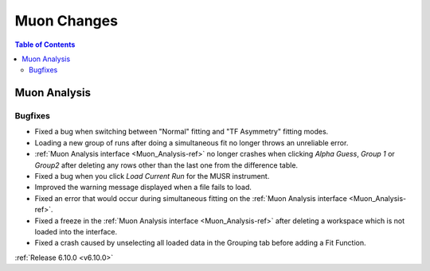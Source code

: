 ============
Muon Changes
============

.. contents:: Table of Contents
   :local:


Muon Analysis
-------------

Bugfixes
############

- Fixed a bug when switching between "Normal" fitting and "TF Asymmetry" fitting modes.
- Loading a new group of runs after doing a simultaneous fit no longer throws an unreliable error.
- :ref:`Muon Analysis interface <Muon_Analysis-ref>` no longer crashes when clicking `Alpha Guess`, `Group 1` or `Group2` after deleting any rows other than the last one from the difference table.
- Fixed a bug when you click `Load Current Run` for the MUSR instrument.
- Improved the warning message displayed when a file fails to load.
- Fixed an error that would occur during simultaneous fitting on the :ref:`Muon Analysis interface <Muon_Analysis-ref>`.
- Fixed a freeze in the :ref:`Muon Analysis interface <Muon_Analysis-ref>` after deleting a workspace which is not loaded into the interface.
- Fixed a crash caused by unselecting all loaded data in the Grouping tab before adding a Fit Function.

:ref:`Release 6.10.0 <v6.10.0>`
